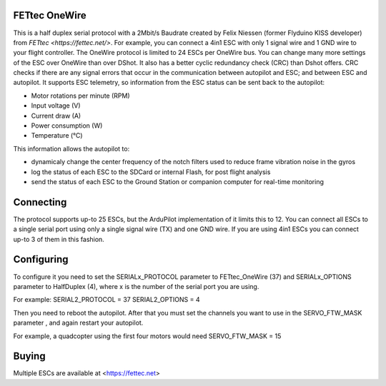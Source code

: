 FETtec OneWire
==============

This is a half duplex serial protocol with a 2Mbit/s Baudrate created by Felix Niessen (former Flyduino KISS developer) from `FETtec <https://fettec.net/>`.
For example, you can connect a 4in1 ESC with only 1 signal wire and 1 GND wire to your flight controller.
The OneWire protocol is limited to 24 ESCs per OneWire bus.
You can change many more settings of the ESC over OneWire than over DShot.
It also has a better cyclic redundancy check (CRC) than Dshot offers.
CRC checks if there are any signal errors that occur in the communication between autopilot and ESC; and between ESC and autopilot.
It supports ESC telemetry, so information from the ESC status can be sent back to the autopilot:

- Motor rotations per minute (RPM)
- Input voltage (V)
- Current draw (A)
- Power consumption (W)
- Temperature (°C)

This information allows the autopilot to:

- dynamicaly change the center frequency of the notch filters used to reduce frame vibration noise in the gyros
- log the status of each ESC to the SDCard or internal Flash, for post flight analysis
- send the status of each ESC to the Ground Station or companion computer for real-time monitoring

Connecting
==========

The protocol supports up-to 25 ESCs, but the ArduPilot implementation of it limits this to 12.
You can connect all ESCs to a single serial port using only a single signal wire (TX) and one GND wire.
If you are using 4in1 ESCs you can connect up-to 3 of them in this fashion.

Configuring
===========

To configure it you need to set the SERIALx_PROTOCOL parameter to FETtec_OneWire (37) and SERIALx_OPTIONS parameter to HalfDuplex (4), where x is the number of the serial port you are using.

For example:
SERIAL2_PROTOCOL = 37
SERIAL2_OPTIONS = 4

Then you need to reboot the autopilot. After that you must set the channels you want to use in the SERVO_FTW_MASK parameter
, and again restart your autopilot.

For example, a quadcopter using the first four motors would need
SERVO_FTW_MASK = 15

Buying
======

Multiple ESCs are available at <https://fettec.net>
